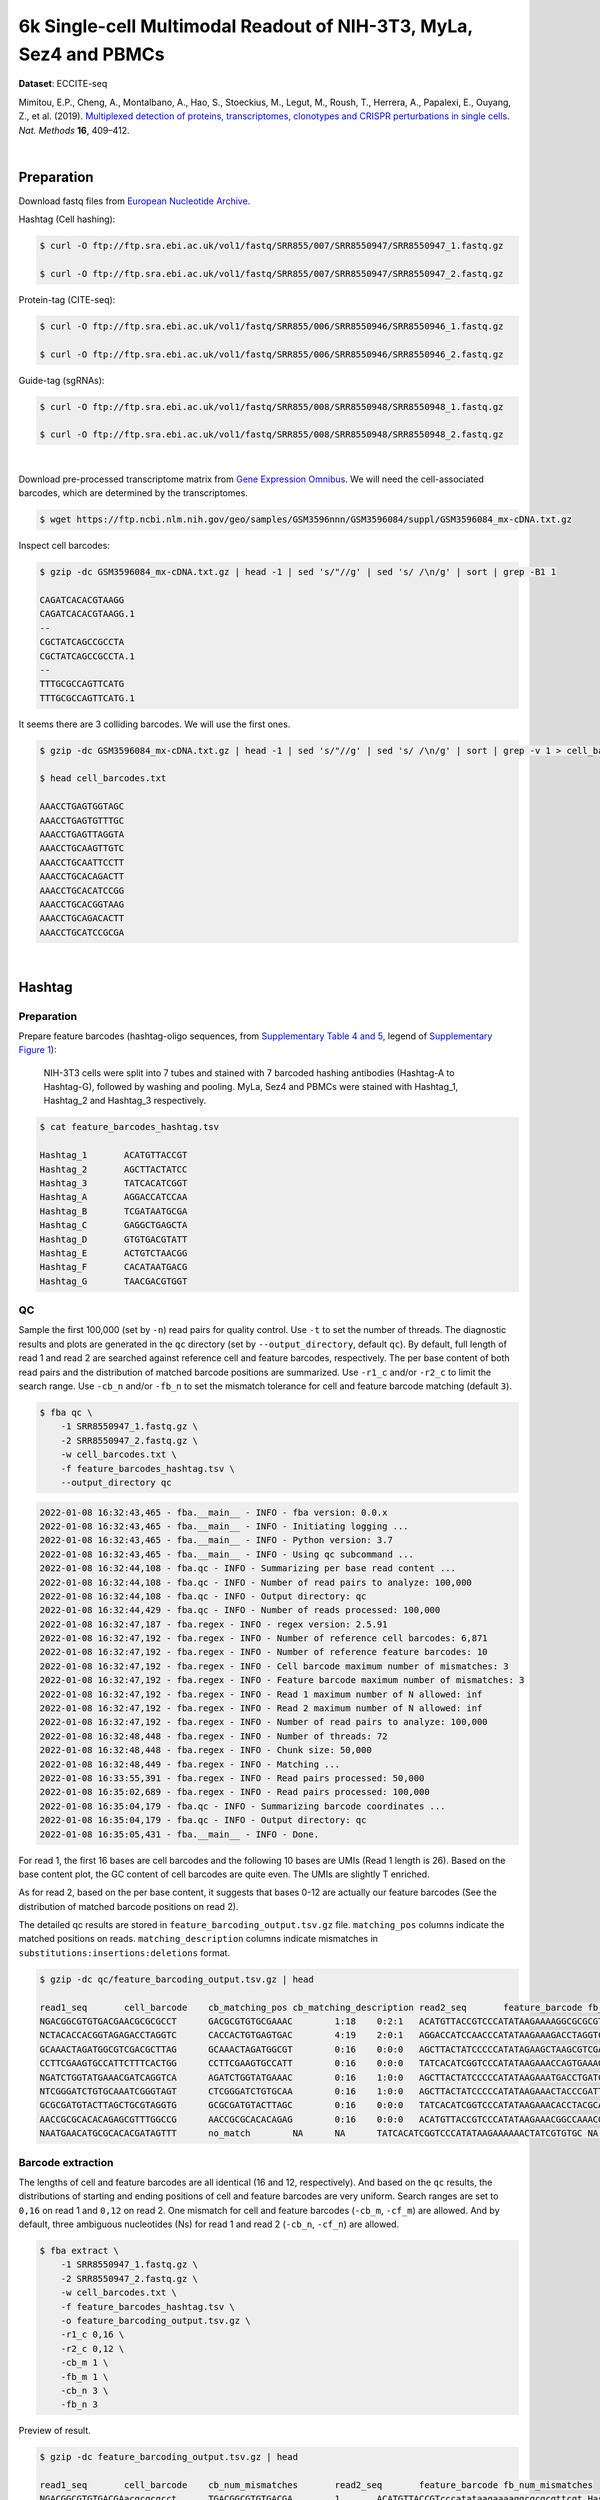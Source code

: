 .. _tutorial_eccite-seq_prjna521522:

####################################################################
 6k Single-cell Multimodal Readout of NIH-3T3, MyLa, Sez4 and PBMCs
####################################################################

**Dataset**: ECCITE-seq

Mimitou, E.P., Cheng, A., Montalbano, A., Hao, S., Stoeckius, M., Legut,
M., Roush, T., Herrera, A., Papalexi, E., Ouyang, Z., et al. (2019).
`Multiplexed detection of proteins, transcriptomes, clonotypes and
CRISPR perturbations in single cells
<https://doi.org/10.1038/s41592-019-0392-0>`_. *Nat. Methods* **16**,
409–412.

|

*************
 Preparation
*************

Download fastq files from `European Nucleotide Archive`_.

.. _european nucleotide archive: https://www.ebi.ac.uk/ena/browser/view/PRJNA521522?show=reads

Hashtag (Cell hashing):

.. code:: console

   $ curl -O ftp://ftp.sra.ebi.ac.uk/vol1/fastq/SRR855/007/SRR8550947/SRR8550947_1.fastq.gz

   $ curl -O ftp://ftp.sra.ebi.ac.uk/vol1/fastq/SRR855/007/SRR8550947/SRR8550947_2.fastq.gz

Protein-tag (CITE-seq):

.. code:: console

   $ curl -O ftp://ftp.sra.ebi.ac.uk/vol1/fastq/SRR855/006/SRR8550946/SRR8550946_1.fastq.gz

   $ curl -O ftp://ftp.sra.ebi.ac.uk/vol1/fastq/SRR855/006/SRR8550946/SRR8550946_2.fastq.gz

Guide-tag (sgRNAs):

.. code:: console

   $ curl -O ftp://ftp.sra.ebi.ac.uk/vol1/fastq/SRR855/008/SRR8550948/SRR8550948_1.fastq.gz

   $ curl -O ftp://ftp.sra.ebi.ac.uk/vol1/fastq/SRR855/008/SRR8550948/SRR8550948_2.fastq.gz

|

Download pre-processed transcriptome matrix from `Gene Expression
Omnibus`_. We will need the cell-associated barcodes, which are
determined by the transcriptomes.

.. _gene expression omnibus: https://www.ncbi.nlm.nih.gov/geo/query/acc.cgi?acc=GSM3596084

.. code:: console

   $ wget https://ftp.ncbi.nlm.nih.gov/geo/samples/GSM3596nnn/GSM3596084/suppl/GSM3596084_mx-cDNA.txt.gz

Inspect cell barcodes:

.. code:: console

   $ gzip -dc GSM3596084_mx-cDNA.txt.gz | head -1 | sed 's/"//g' | sed 's/ /\n/g' | sort | grep -B1 1

   CAGATCACACGTAAGG
   CAGATCACACGTAAGG.1
   --
   CGCTATCAGCCGCCTA
   CGCTATCAGCCGCCTA.1
   --
   TTTGCGCCAGTTCATG
   TTTGCGCCAGTTCATG.1

It seems there are 3 colliding barcodes. We will use the first ones.

.. code:: console

   $ gzip -dc GSM3596084_mx-cDNA.txt.gz | head -1 | sed 's/"//g' | sed 's/ /\n/g' | sort | grep -v 1 > cell_barcodes.txt

   $ head cell_barcodes.txt

   AAACCTGAGTGGTAGC
   AAACCTGAGTGTTTGC
   AAACCTGAGTTAGGTA
   AAACCTGCAAGTTGTC
   AAACCTGCAATTCCTT
   AAACCTGCACAGACTT
   AAACCTGCACATCCGG
   AAACCTGCACGGTAAG
   AAACCTGCAGACACTT
   AAACCTGCATCCGCGA

|

*********
 Hashtag
*********

Preparation
===========

Prepare feature barcodes (hashtag-oligo sequences, from `Supplementary
Table 4 and 5
<https://www.nature.com/articles/s41592-019-0392-0#MOESM1>`_, legend of
`Supplementary Figure 1
<https://www.nature.com/articles/s41592-019-0392-0#MOESM1>`_):

   NIH-3T3 cells were split into 7 tubes and stained with 7 barcoded
   hashing antibodies (Hashtag-A to Hashtag-G), followed by washing and
   pooling. MyLa, Sez4 and PBMCs were stained with Hashtag_1, Hashtag_2
   and Hashtag_3 respectively.

.. code:: console

   $ cat feature_barcodes_hashtag.tsv

   Hashtag_1       ACATGTTACCGT
   Hashtag_2       AGCTTACTATCC
   Hashtag_3       TATCACATCGGT
   Hashtag_A       AGGACCATCCAA
   Hashtag_B       TCGATAATGCGA
   Hashtag_C       GAGGCTGAGCTA
   Hashtag_D       GTGTGACGTATT
   Hashtag_E       ACTGTCTAACGG
   Hashtag_F       CACATAATGACG
   Hashtag_G       TAACGACGTGGT

QC
==

Sample the first 100,000 (set by ``-n``) read pairs for quality control.
Use ``-t`` to set the number of threads. The diagnostic results and
plots are generated in the ``qc`` directory (set by
``--output_directory``, default ``qc``). By default, full length of read
1 and read 2 are searched against reference cell and feature barcodes,
respectively. The per base content of both read pairs and the
distribution of matched barcode positions are summarized. Use ``-r1_c``
and/or ``-r2_c`` to limit the search range. Use ``-cb_n`` and/or
``-fb_n`` to set the mismatch tolerance for cell and feature barcode
matching (default ``3``).

.. code:: console

   $ fba qc \
       -1 SRR8550947_1.fastq.gz \
       -2 SRR8550947_2.fastq.gz \
       -w cell_barcodes.txt \
       -f feature_barcodes_hashtag.tsv \
       --output_directory qc

.. code:: console

   2022-01-08 16:32:43,465 - fba.__main__ - INFO - fba version: 0.0.x
   2022-01-08 16:32:43,465 - fba.__main__ - INFO - Initiating logging ...
   2022-01-08 16:32:43,465 - fba.__main__ - INFO - Python version: 3.7
   2022-01-08 16:32:43,465 - fba.__main__ - INFO - Using qc subcommand ...
   2022-01-08 16:32:44,108 - fba.qc - INFO - Summarizing per base read content ...
   2022-01-08 16:32:44,108 - fba.qc - INFO - Number of read pairs to analyze: 100,000
   2022-01-08 16:32:44,108 - fba.qc - INFO - Output directory: qc
   2022-01-08 16:32:44,429 - fba.qc - INFO - Number of reads processed: 100,000
   2022-01-08 16:32:47,187 - fba.regex - INFO - regex version: 2.5.91
   2022-01-08 16:32:47,192 - fba.regex - INFO - Number of reference cell barcodes: 6,871
   2022-01-08 16:32:47,192 - fba.regex - INFO - Number of reference feature barcodes: 10
   2022-01-08 16:32:47,192 - fba.regex - INFO - Cell barcode maximum number of mismatches: 3
   2022-01-08 16:32:47,192 - fba.regex - INFO - Feature barcode maximum number of mismatches: 3
   2022-01-08 16:32:47,192 - fba.regex - INFO - Read 1 maximum number of N allowed: inf
   2022-01-08 16:32:47,192 - fba.regex - INFO - Read 2 maximum number of N allowed: inf
   2022-01-08 16:32:47,192 - fba.regex - INFO - Number of read pairs to analyze: 100,000
   2022-01-08 16:32:48,448 - fba.regex - INFO - Number of threads: 72
   2022-01-08 16:32:48,448 - fba.regex - INFO - Chunk size: 50,000
   2022-01-08 16:32:48,449 - fba.regex - INFO - Matching ...
   2022-01-08 16:33:55,391 - fba.regex - INFO - Read pairs processed: 50,000
   2022-01-08 16:35:02,689 - fba.regex - INFO - Read pairs processed: 100,000
   2022-01-08 16:35:04,179 - fba.qc - INFO - Summarizing barcode coordinates ...
   2022-01-08 16:35:04,179 - fba.qc - INFO - Output directory: qc
   2022-01-08 16:35:05,431 - fba.__main__ - INFO - Done.

For read 1, the first 16 bases are cell barcodes and the following 10
bases are UMIs (Read 1 length is 26). Based on the base content plot,
the GC content of cell barcodes are quite even. The UMIs are slightly T
enriched.

.. image:: Pyplot_read1_per_base_seq_content_hashtag.webp
   :width: 390px
   :align: center

As for read 2, based on the per base content, it suggests that bases
0-12 are actually our feature barcodes (See the distribution of matched
barcode positions on read 2).

.. image:: Pyplot_read2_per_base_seq_content_hashtag.webp
   :width: 400px
   :align: center

.. image:: Pyplot_read2_barcodes_starting_ending_hashtag.webp
   :width: 400px
   :align: center

The detailed qc results are stored in
``feature_barcoding_output.tsv.gz`` file. ``matching_pos`` columns
indicate the matched positions on reads. ``matching_description``
columns indicate mismatches in ``substitutions:insertions:deletions``
format.

.. code:: console

   $ gzip -dc qc/feature_barcoding_output.tsv.gz | head

   read1_seq       cell_barcode    cb_matching_pos cb_matching_description read2_seq       feature_barcode fb_matching_pos fb_matching_description
   NGACGGCGTGTGACGAACGCGCGCCT      GACGCGTGTGCGAAAC        1:18    0:2:1   ACATGTTACCGTCCCATATAAGAAAAGGCGCGCGTTCGT Hashtag_1_ACATGTTACCGT  0:12    0:0:0
   NCTACACCACGGTAGAGACCTAGGTC      CACCACTGTGAGTGAC        4:19    2:0:1   AGGACCATCCAACCCATATAAGAAAGACCTAGGTCTCTA Hashtag_A_AGGACCATCCAA  0:12    0:0:0
   GCAAACTAGATGGCGTCGACGCTTAG      GCAAACTAGATGGCGT        0:16    0:0:0   AGCTTACTATCCCCCATATAGAAGCTAAGCGTCGACGCC Hashtag_2_AGCTTACTATCC  0:12    0:0:0
   CCTTCGAAGTGCCATTCTTTCACTGG      CCTTCGAAGTGCCATT        0:16    0:0:0   TATCACATCGGTCCCATATAAGAAACCAGTGAAAGAATG Hashtag_3_TATCACATCGGT  0:12    0:0:0
   NGATCTGGTATGAAACGATCAGGTCA      AGATCTGGTATGAAAC        0:16    1:0:0   AGCTTACTATCCCCCATATAAGAAATGACCTGATCGTTT Hashtag_2_AGCTTACTATCC  0:12    0:0:0
   NTCGGGATCTGTGCAAATCGGGTAGT      CTCGGGATCTGTGCAA        0:16    1:0:0   AGCTTACTATCCCCCATATAAGAAACTACCCGATTTGCA Hashtag_2_AGCTTACTATCC  0:12    0:0:0
   GCGCGATGTACTTAGCTGCGTAGGTG      GCGCGATGTACTTAGC        0:16    0:0:0   TATCACATCGGTCCCATATAAGAAACACCTACGCAGCTA Hashtag_3_TATCACATCGGT  0:12    0:0:0
   AACCGCGCACACAGAGCGTTTGGCCG      AACCGCGCACACAGAG        0:16    0:0:0   ACATGTTACCGTCCCATATAAGAAACGGCCAAACGCTCT Hashtag_1_ACATGTTACCGT  0:12    0:0:0
   NAATGAACATGCGCACACGATAGTTT      no_match        NA      NA      TATCACATCGGTCCCATATAAGAAAAAACTATCGTGTGC NA      NA      NA

Barcode extraction
==================

The lengths of cell and feature barcodes are all identical (16 and 12,
respectively). And based on the ``qc`` results, the distributions of
starting and ending positions of cell and feature barcodes are very
uniform. Search ranges are set to ``0,16`` on read 1 and ``0,12`` on
read 2. One mismatch for cell and feature barcodes (``-cb_m``,
``-cf_m``) are allowed. And by default, three ambiguous nucleotides (Ns)
for read 1 and read 2 (``-cb_n``, ``-cf_n``) are allowed.

.. code:: console

   $ fba extract \
       -1 SRR8550947_1.fastq.gz \
       -2 SRR8550947_2.fastq.gz \
       -w cell_barcodes.txt \
       -f feature_barcodes_hashtag.tsv \
       -o feature_barcoding_output.tsv.gz \
       -r1_c 0,16 \
       -r2_c 0,12 \
       -cb_m 1 \
       -fb_m 1 \
       -cb_n 3 \
       -fb_n 3

Preview of result.

.. code:: console

   $ gzip -dc feature_barcoding_output.tsv.gz | head

   read1_seq       cell_barcode    cb_num_mismatches       read2_seq       feature_barcode fb_num_mismatches
   NGACGGCGTGTGACGAacgcgcgcct      TGACGGCGTGTGACGA        1       ACATGTTACCGTcccatataagaaaaggcgcgcgttcgt Hashtag_1_ACATGTTACCGT  0
   NCTACACCACGGTAGAgacctaggtc      CCTACACCACGGTAGA        1       AGGACCATCCAAcccatataagaaagacctaggtctcta Hashtag_A_AGGACCATCCAA  0
   GCAAACTAGATGGCGTcgacgcttag      GCAAACTAGATGGCGT        0       AGCTTACTATCCcccatatagaagctaagcgtcgacgcc Hashtag_2_AGCTTACTATCC  0
   CCTTCGAAGTGCCATTctttcactgg      CCTTCGAAGTGCCATT        0       TATCACATCGGTcccatataagaaaccagtgaaagaatg Hashtag_3_TATCACATCGGT  0
   NGATCTGGTATGAAACgatcaggtca      AGATCTGGTATGAAAC        1       AGCTTACTATCCcccatataagaaatgacctgatcgttt Hashtag_2_AGCTTACTATCC  0
   NTCGGGATCTGTGCAAatcgggtagt      CTCGGGATCTGTGCAA        1       AGCTTACTATCCcccatataagaaactacccgatttgca Hashtag_2_AGCTTACTATCC  0
   GCGCGATGTACTTAGCtgcgtaggtg      GCGCGATGTACTTAGC        0       TATCACATCGGTcccatataagaaacacctacgcagcta Hashtag_3_TATCACATCGGT  0
   AACCGCGCACACAGAGcgtttggccg      AACCGCGCACACAGAG        0       ACATGTTACCGTcccatataagaaacggccaaacgctct Hashtag_1_ACATGTTACCGT  0
   TCAGATGAGAATGTTGgtggggcttc      TCAGATGAGAATGTTG        0       TATCACATCGGTcccatataagaaagaagccccaccaac Hashtag_3_TATCACATCGGT  0

Result summary.

57.0% (4,897,995 out of 8,591,807) of total read pairs have valid cell
and feature barcodes.

.. code:: console

   2022-01-08 16:35:05,778 - fba.__main__ - INFO - fba version: 0.0.x
   2022-01-08 16:35:05,778 - fba.__main__ - INFO - Initiating logging ...
   2022-01-08 16:35:05,778 - fba.__main__ - INFO - Python version: 3.7
   2022-01-08 16:35:05,778 - fba.__main__ - INFO - Using extract subcommand ...
   2022-01-08 16:35:05,791 - fba.levenshtein - INFO - Number of reference cell barcodes: 6,871
   2022-01-08 16:35:05,791 - fba.levenshtein - INFO - Number of reference feature barcodes: 10
   2022-01-08 16:35:05,791 - fba.levenshtein - INFO - Read 1 coordinates to search: [0, 16)
   2022-01-08 16:35:05,791 - fba.levenshtein - INFO - Read 2 coordinates to search: [0, 12)
   2022-01-08 16:35:05,791 - fba.levenshtein - INFO - Cell barcode maximum number of mismatches: 1
   2022-01-08 16:35:05,792 - fba.levenshtein - INFO - Feature barcode maximum number of mismatches: 1
   2022-01-08 16:35:05,792 - fba.levenshtein - INFO - Read 1 maximum number of N allowed: 3
   2022-01-08 16:35:05,792 - fba.levenshtein - INFO - Read 2 maximum number of N allowed: 3
   2022-01-08 16:35:05,984 - fba.levenshtein - INFO - Matching ...
   2022-01-08 16:38:39,570 - fba.levenshtein - INFO - Number of read pairs processed: 8,591,807
   2022-01-08 16:38:39,572 - fba.levenshtein - INFO - Number of read pairs w/ valid barcodes: 4,897,995
   2022-01-08 16:38:39,582 - fba.__main__ - INFO - Done.

Matrix generation
=================

Only fragments with valid (passed the criteria) cell and feature
barcodes are included. UMI deduplication is powered by UMI-tools
(`Smith, T., et al. 2017. Genome Res. 27, 491–499.`_). Use ``-us`` to
set the UMI starting position on read 1 (default ``16``). Use ``-ul`` to
set the UMI length (default ``12``). Fragments with UMI length less than
this value are discarded. Use ``-um`` to set mismatch threshold (default
``1``). UMI deduplication method is set by ``-ud`` (default
``directional``).

.. _smith, t., et al. 2017. genome res. 27, 491–499.: http://www.genome.org/cgi/doi/10.1101/gr.209601.116

The generated feature count matrix can be easily imported into
well-established single cell analysis packages: Seruat_ and Scanpy_.

.. _scanpy: https://scanpy.readthedocs.io/en/stable

.. _seruat: https://satijalab.org/seurat/

.. code:: console

   $ fba count \
       -i feature_barcoding_output.tsv.gz \
       -o matrix_featurecount.csv.gz \
       -us 16 \
       -ul 10 \
       -um 1 \
       -ud directional

Result summary.

31.3% (1,531,088 out of 4,897,995) of read pairs with valid cell and
feature barcodes are unique fragments. 17.8% (1,531,088 out of
8,591,807) of total sequenced read pairs contribute to the final matrix
with an average of 55 UMIs per cell.

.. code:: console

   2022-01-08 16:41:49,871 - fba.__main__ - INFO - fba version: 0.0.x
   2022-01-08 16:41:49,871 - fba.__main__ - INFO - Initiating logging ...
   2022-01-08 16:41:49,871 - fba.__main__ - INFO - Python version: 3.7
   2022-01-08 16:41:49,871 - fba.__main__ - INFO - Using demultiplex subcommand ...
   2022-01-08 16:42:01,202 - fba.__main__ - INFO - Skipping arguments: "-p/--prob"
   2022-01-08 16:42:01,203 - fba.demultiplex - INFO - Output directory: demultiplexed
   2022-01-08 16:42:01,203 - fba.demultiplex - INFO - Demultiplexing method: 1
   2022-01-08 16:42:01,203 - fba.demultiplex - INFO - UMI normalization method: clr
   2022-01-08 16:42:01,203 - fba.demultiplex - INFO - Visualization: On
   2022-01-08 16:42:01,203 - fba.demultiplex - INFO - Visualization method: tsne
   2022-01-08 16:42:01,203 - fba.demultiplex - INFO - Loading feature count matrix: matrix_featurecount.csv.gz ...
   2022-01-08 16:42:01,479 - fba.demultiplex - INFO - Number of cells: 6,871
   2022-01-08 16:42:01,479 - fba.demultiplex - INFO - Number of positive cells for a feature to be included: 200
   2022-01-08 16:42:01,498 - fba.demultiplex - INFO - Number of features: 10 / 10 (after filtering / original in the matrix)
   2022-01-08 16:42:01,498 - fba.demultiplex - INFO - Features: Hashtag_1 Hashtag_2 Hashtag_3 Hashtag_A Hashtag_B Hashtag_C Hashtag_D Hashtag_E Hashtag_F Hashtag_G
   2022-01-08 16:42:01,499 - fba.demultiplex - INFO - Total UMIs: 1,531,088 / 1,531,088
   2022-01-08 16:42:01,507 - fba.demultiplex - INFO - Median number of UMIs per cell: 55.0 / 55.0
   2022-01-08 16:42:01,507 - fba.demultiplex - INFO - Demultiplexing ...
   2022-01-08 16:44:11,296 - fba.demultiplex - INFO - Generating heatmap ...
   2022-01-08 16:44:17,314 - fba.demultiplex - INFO - Embedding ...
   2022-01-08 16:44:28,444 - fba.__main__ - INFO - Done.

Demultiplexing
==============

Cells are classified based on the abundance of features (hashtags, no
transcriptome information used). Demultiplexing method ``1`` (set by
``-dm``) is implemented based on the method described in `Stoeckius, M.,
et al. (2018) <https://doi.org/10.1186/s13059-018-1603-1>`_ with some
modifications. A cell identity matrix is generated in the output
directory (set by ``--output_directory``, default ``demultiplexed``): 0
means negative, 1 means positive. Use ``-q`` to set the quantile
threshold for demulitplexing (Default ``0.9999``). Set ``-v`` to create
visualization plots.

.. code:: console

   $ fba demultiplex \
       -i matrix_featurecount.csv.gz \
       --output_directory demultiplexed \
       -dm 1 \
       -v

.. code:: console

   2022-01-08 16:41:49,871 - fba.__main__ - INFO - fba version: 0.0.x
   2022-01-08 16:41:49,871 - fba.__main__ - INFO - Initiating logging ...
   2022-01-08 16:41:49,871 - fba.__main__ - INFO - Python version: 3.7
   2022-01-08 16:41:49,871 - fba.__main__ - INFO - Using demultiplex subcommand ...
   2022-01-08 16:42:01,202 - fba.__main__ - INFO - Skipping arguments: "-p/--prob"
   2022-01-08 16:42:01,203 - fba.demultiplex - INFO - Output directory: demultiplexed
   2022-01-08 16:42:01,203 - fba.demultiplex - INFO - Demultiplexing method: 1
   2022-01-08 16:42:01,203 - fba.demultiplex - INFO - UMI normalization method: clr
   2022-01-08 16:42:01,203 - fba.demultiplex - INFO - Visualization: On
   2022-01-08 16:42:01,203 - fba.demultiplex - INFO - Visualization method: tsne
   2022-01-08 16:42:01,203 - fba.demultiplex - INFO - Loading feature count matrix: matrix_featurecount.csv.gz ...
   2022-01-08 16:42:01,479 - fba.demultiplex - INFO - Number of cells: 6,871
   2022-01-08 16:42:01,479 - fba.demultiplex - INFO - Number of positive cells for a feature to be included: 200
   2022-01-08 16:42:01,498 - fba.demultiplex - INFO - Number of features: 10 / 10 (after filtering / original in the matrix)
   2022-01-08 16:42:01,498 - fba.demultiplex - INFO - Features: Hashtag_1 Hashtag_2 Hashtag_3 Hashtag_A Hashtag_B Hashtag_C Hashtag_D Hashtag_E Hashtag_F Hashtag_G
   2022-01-08 16:42:01,499 - fba.demultiplex - INFO - Total UMIs: 1,531,088 / 1,531,088
   2022-01-08 16:42:01,507 - fba.demultiplex - INFO - Median number of UMIs per cell: 55.0 / 55.0
   2022-01-08 16:42:01,507 - fba.demultiplex - INFO - Demultiplexing ...
   2022-01-08 16:44:11,296 - fba.demultiplex - INFO - Generating heatmap ...
   2022-01-08 16:44:17,314 - fba.demultiplex - INFO - Embedding ...
   2022-01-08 16:44:28,444 - fba.__main__ - INFO - Done.

Heatmap of the relative abundance of features (hashtags) across all
cells. Each column represents a single cell.

.. image:: Pyplot_heatmap_cells_demultiplexed_hashtag.png
   :alt: Heatmap
   :width: 700px
   :align: center

t-SNE embedding of cells based on the abundance of features (hashtags,
no transcriptome information used). Colors indicate the hashtag status
for each cell, as called by FBA.

.. image:: Pyplot_embedding_cells_demultiplexed_hashtag.webp
   :alt: t-SNE embedding
   :width: 500px
   :align: center

Preview the demultiplexing result: the numbers of singlets, multiplets
and negative cells. In summary, the numbers of MyLa, Sez4, PBMCs and
NIH-3T3 cells demultiplexed are 324, 283, 914 and 4,518 respectively.

.. code:: python

   In [1]: import pandas as pd

   In [2]: m = pd.read_csv("demultiplexed/matrix_cell_identity.csv.gz", index_col=0)

   In [3]: m.loc[:, m.sum(axis=0) == 1].sum(axis=1)
   Out[3]:
   Hashtag_1    324
   Hashtag_2    283
   Hashtag_3    914
   Hashtag_A    673
   Hashtag_B    771
   Hashtag_C    709
   Hashtag_D    603
   Hashtag_E    707
   Hashtag_F    764
   Hashtag_G    291
   dtype: int64

   In [4]: sum(m.sum(axis=0) > 1)
   Out[4]: 341

   In [5]: sum(m.sum(axis=0) == 0)
   Out[5]: 491

|

*************
 Protein-tag
*************

Preparation
===========

Prepare feature barcodes (protein-tag sequences, from `Supplementary
Table 3`_, legend of `Supplementary Figure 1`_):

   All cells were stained with a mix of anti-human CD29 and anti-mouse
   CD29 antibodies.

.. _supplementary table 3: https://www.nature.com/articles/s41592-019-0392-0#MOESM1

.. code:: console

   $ cat feature_barcodes_CD29.tsv

   hCD29   AATAGCGGAGCC
   mCD29   CGAAGACCAAGA

QC
==

.. code:: console

   $ fba qc \
       -1 SRR8550946_1.fastq.gz \
       -2 SRR8550946_2.fastq.gz \
       -w cell_barcodes.txt \
       -f feature_barcodes_CD29.tsv \
       --output_directory qc

.. code:: console

   2022-01-08 12:29:00,323 - fba.__main__ - INFO - fba version: 0.0.x
   2022-01-08 12:29:00,323 - fba.__main__ - INFO - Initiating logging ...
   2022-01-08 12:29:00,323 - fba.__main__ - INFO - Python version: 3.7
   2022-01-08 12:29:00,323 - fba.__main__ - INFO - Using qc subcommand ...
   2022-01-08 12:29:00,896 - fba.qc - INFO - Summarizing per base read content ...
   2022-01-08 12:29:00,896 - fba.qc - INFO - Number of read pairs to analyze: 100,000
   2022-01-08 12:29:00,896 - fba.qc - INFO - Output directory: qc
   2022-01-08 12:29:01,119 - fba.qc - INFO - Number of reads processed: 100,000
   2022-01-08 12:29:03,848 - fba.regex - INFO - regex version: 2.5.91
   2022-01-08 12:29:03,852 - fba.regex - INFO - Number of reference cell barcodes: 6,871
   2022-01-08 12:29:03,852 - fba.regex - INFO - Number of reference feature barcodes: 2
   2022-01-08 12:29:03,852 - fba.regex - INFO - Cell barcode maximum number of mismatches: 3
   2022-01-08 12:29:03,852 - fba.regex - INFO - Feature barcode maximum number of mismatches: 3
   2022-01-08 12:29:03,852 - fba.regex - INFO - Read 1 maximum number of N allowed: inf
   2022-01-08 12:29:03,852 - fba.regex - INFO - Read 2 maximum number of N allowed: inf
   2022-01-08 12:29:03,852 - fba.regex - INFO - Number of read pairs to analyze: 100,000
   2022-01-08 12:29:05,062 - fba.regex - INFO - Number of threads: 72
   2022-01-08 12:29:05,062 - fba.regex - INFO - Chunk size: 50,000
   2022-01-08 12:29:05,062 - fba.regex - INFO - Matching ...
   2022-01-08 12:31:07,626 - fba.regex - INFO - Read pairs processed: 50,000
   2022-01-08 12:33:11,971 - fba.regex - INFO - Read pairs processed: 100,000
   2022-01-08 12:33:13,341 - fba.qc - INFO - Summarizing barcode coordinates ...
   2022-01-08 12:33:13,341 - fba.qc - INFO - Output directory: qc
   2022-01-08 12:33:14,203 - fba.__main__ - INFO - Done.

As for read 2, based on the per base content, it suggests that bases
0-12 are actually our feature barcodes (See the distribution of matched
barcode positions on read 2).

.. image:: Pyplot_read2_per_base_seq_content_protein-tag.webp
   :width: 400px
   :align: center

.. image:: Pyplot_read2_barcodes_starting_ending_protein-tag.webp
   :width: 400px
   :align: center

The detailed qc results are stored in
``feature_barcoding_output.tsv.gz`` file. ``matching_pos`` columns
indicate the matched positions on reads. ``matching_description``
columns indicate mismatches in ``substitutions:insertions:deletions``
format.

.. code:: console

   $ gzip -dc feature_barcoding_output.tsv.gz | head -20

   read1_seq       cell_barcode    cb_matching_pos cb_matching_description read2_seq       feature_barcode fb_matching_pos fb_matching_description
   NAGCCGATCACGCGGTCTGGTGGGCA      CAGCCGATCACGCGGT        0:16    1:0:0   AATTCCGTCAGATGACCCATATAAGAAATGCCCACCAGA no_match        NA      NA
   NACACAAGTCTCCCTAGGCCTGTGAC      CAAGATCTCCCTTGTG        4:18    1:0:2   AATTCCGTCAGATGACCCATATAAGAAAGTCACAGGCCT no_match        NA      NA
   TGTATTCAGGAGTCTGAATTGTAATA      CTCGAGGAGATCTGAA        4:18    1:0:2   AATTCCGTCAGATGACCCATATAAGAAATATTACAATTC no_match        NA      NA
   NCGTCAAGTGCCTGGTGCTCCTGTAT      ACGTCAAGTGCCTGGT        0:16    1:0:0   CGAAGACCAAGACCCATATAAGAAAATACAGGAGCACCA mCD29_CGAAGACCAAGA      0:12    0:0:0
   CTAGAGTAGATCGATACGCGGATGGT      CTAGAGTAGATCTGAA        0:15    1:0:1   CGAAGACCAAGACCCATATAAGAAAACCATCCGCGTATC mCD29_CGAAGACCAAGA      0:12    0:0:0
   NATCGGGGTCGAACAGGGAGCGTCAG      AACCGCGAGCGTCAAG        11:26   2:0:1   AATTCCGTCAGATGACCCATATAAGAAACTGACGCTCCC no_match        NA      NA
   AAAGCAAAGACAAGCCAGTATTTACG      ACACCAAGTCCAGTAT        7:21    1:0:2   AATTCCGTCAGATGACCCATATAAGAAACGTAAATACTG no_match        NA      NA
   AAGCCGCGTCTCAACAACAGACTACG      AAGCCGCGTCTCAACA        0:16    0:0:0   AATTCCGTCAGATGACCCATATAAGAAACGTAGTCTGTT no_match        NA      NA
   ACGGAGAAGCGCCTCACTCTATCTTC      ATCCGAAAGCGCCTCA        0:16    1:1:1   AATTCCGTCAGATGACCCATATAAGAAAGAAGATAGAGT no_match        NA      NA
   TCGTACCCACCATCCTACACCGGCAC      CGGAGTCCACCATCCT        1:16    2:0:1   AATTCCGTCAGATGACCCATATAAGAAAAGTGCCGGTGT no_match        NA      NA
   ACAGCTACAGTATGCTTAAAAACAGG      ACAGCTAAGTACTTGC        0:15    0:1:2   AATTCCGTCAGATGACCCATATAAGAAACCTGTTTTTAA no_match        NA      NA
   NTAAGACGTCTAAACCGAGCTGGCAC      CAGCAGCGTCTAAACC        2:16    1:0:2   AATTCCGTCAGATGACCCATATAAGAAAGTGCCAGCTCG no_match        NA      NA
   TCTCTAATCCAGTATGCCTCTCTTGA      AATCCAGTCCGCATCT        5:21    3:0:0   AATTCCGTCAGATGACCCATATAAGAAATCAAGAGAGGC mCD29_CGAAGACCAAGA      23:34   2:0:1
   GACAGAGTCGCATGATTAAAAATCAA      ACAGCTATCGCATGAT        1:16    2:0:1   AATTCCGTCAGATGACCCATATAAGAAATTGATTTTTAA no_match        NA      NA
   NTGAGGGTCTCCAACCGCTTTCTAAT      GATCGCGTCTCCAACC        2:16    1:0:2   AATTCCGTCAGATGACCCATATAAGAAAATTAGAAAGCG no_match        NA      NA
   NAGCTGGTCGCCAAATACGTATAACT      GCCAAATTCGATAGAA        9:24    2:0:1   AATTCCGTCAGATGACCCATATAAGAAAAGTTATACGTA no_match        NA      NA
   GTGCGGTAGTGTTGAAGGTTTATAAT      AGTAGTCAGAAGGTTT        7:21    1:0:2   AATTCCGTCAGATGACCCATATAAGAAAATTATAAACCT no_match        NA      NA
   NGAGCACGTGCCTGTGCTACTAGTAC      ACGCCAGGTGCCTGTG        2:16    1:0:2   AATTCCGTCAGATGACCCATATAAGAAAGTACTAGTAGC no_match        NA      NA
   CGGGTCAAGACACTAAAAAACCTGCT      ACACTGACAAACTGCT        9:26    2:1:0   AATTCCGTCAGATGACCCATATAAGAAAAGCAGGTTTTT no_match        NA      NA

Barcode extraction
==================

.. code:: console

   $ fba extract \
       -1 SRR8550946_1.fastq.gz \
       -2 SRR8550946_2.fastq.gz \
       -w cell_barcodes.txt \
       -f feature_barcodes_CD29.tsv \
       -o feature_barcoding_output.tsv.gz \
       -r1_c 0,16 \
       -r2_c 0,12 \
       -cb_m 2

Preview of result.

.. code:: console

   $ gzip -dc feature_barcoding_output.tsv.gz | head

   read1_seq       cell_barcode    cb_num_mismatches       read2_seq       feature_barcode fb_num_mismatches
   NCGTCAAGTGCCTGGTgctcctgtat      ACGTCAAGTGCCTGGT        1       CGAAGACCAAGAcccatataagaaaatacaggagcacca mCD29_CGAAGACCAAGA      0
   CTAGAGTAGATCGATAcgcggatggt      CTAGAGTAGATCTGAA        2       CGAAGACCAAGAcccatataagaaaaccatccgcgtatc mCD29_CGAAGACCAAGA      0
   GGAAAGCCAATCCGATatcccgtatc      GGAAAGCCAATCCGAT        0       CGAAGACCAAGAcccatataagaaagatacgggatatcg mCD29_CGAAGACCAAGA      0
   GCAAACTCAAACAACAaaccttaagg      GCAAACTCAAACAACA        0       CGAAGACCAAGAcccatataagaaaccttaaggtttgtt mCD29_CGAAGACCAAGA      0
   GTTACAGGTCTCCACTaatagaaggg      GTTACAGGTCTCCACT        0       AATAGCGGAGCCcccatataagaaacccttctattagtg hCD29_AATAGCGGAGCC      0
   CGGACACAGGGCTTCCaaagttttag      CGGACACAGGGCTTCC        0       AATAGCGGAGCCcccatataagaaactaaaactttggaa hCD29_AATAGCGGAGCC      0
   TACGGATTCACCACCTcaccctcttg      TACGGATTCACCACCT        0       CGAAGACCAAGAcccatataagaaacaagagggtgaggt mCD29_CGAAGACCAAGA      0
   GCTTCCAGTTCCCTTGcagacaagag      GCTTCCAGTTCCCTTG        0       CGAAGACCAAGAcccatataagaaactcttgtctgcaag mCD29_CGAAGACCAAGA      0
   CTGCCTAGTGAAATCAatggggaggc      CTGCCTAGTGAAATCA        0       CGAAGACCAAGAcccatataagaaagcctccccattgat mCD29_CGAAGACCAAGA      0

Result summary.

5.9% (256,759 out of 4,372,604) of total read pairs have valid cell and
feature barcodes.

.. code:: console

   2022-01-08 12:33:14,547 - fba.__main__ - INFO - fba version: 0.0.x
   2022-01-08 12:33:14,547 - fba.__main__ - INFO - Initiating logging ...
   2022-01-08 12:33:14,547 - fba.__main__ - INFO - Python version: 3.7
   2022-01-08 12:33:14,547 - fba.__main__ - INFO - Using extract subcommand ...
   2022-01-08 12:33:14,561 - fba.levenshtein - INFO - Number of reference cell barcodes: 6,871
   2022-01-08 12:33:14,561 - fba.levenshtein - INFO - Number of reference feature barcodes: 2
   2022-01-08 12:33:14,561 - fba.levenshtein - INFO - Read 1 coordinates to search: [0, 16)
   2022-01-08 12:33:14,561 - fba.levenshtein - INFO - Read 2 coordinates to search: [0, 12)
   2022-01-08 12:33:14,561 - fba.levenshtein - INFO - Cell barcode maximum number of mismatches: 2
   2022-01-08 12:33:14,561 - fba.levenshtein - INFO - Feature barcode maximum number of mismatches: 1
   2022-01-08 12:33:14,561 - fba.levenshtein - INFO - Read 1 maximum number of N allowed: 3
   2022-01-08 12:33:14,561 - fba.levenshtein - INFO - Read 2 maximum number of N allowed: 3
   2022-01-08 12:33:15,856 - fba.levenshtein - INFO - Matching ...
   2022-01-08 12:37:37,930 - fba.levenshtein - INFO - Number of read pairs processed: 4,372,604
   2022-01-08 12:37:37,931 - fba.levenshtein - INFO - Number of read pairs w/ valid barcodes: 256,759
   2022-01-08 12:37:37,985 - fba.__main__ - INFO - Done.

Matrix generation
=================

.. code:: console

   $ fba count \
       -i feature_barcoding_output.tsv.gz \
       -o matrix_featurecount.csv.gz \
       -us 16 \
       -ul 10 \
       -um 1 \
       -ud directional

Result summary.

96.2% (246,996 out of 256,759) of read pairs with valid cell and feature
barcodes are unique fragments. 5.6% (246,996 out of 4,372,604) of total
sequenced read pairs contribute to the final matrix with an average of
29 UMIs per cell.

.. code:: console

   2022-01-08 12:37:38,233 - fba.__main__ - INFO - fba version: 0.0.x
   2022-01-08 12:37:38,233 - fba.__main__ - INFO - Initiating logging ...
   2022-01-08 12:37:38,233 - fba.__main__ - INFO - Python version: 3.7
   2022-01-08 12:37:38,233 - fba.__main__ - INFO - Using count subcommand ...
   2022-01-08 12:37:39,087 - fba.count - INFO - UMI-tools version: 1.1.1
   2022-01-08 12:37:39,090 - fba.count - INFO - UMI starting position on read 1: 16
   2022-01-08 12:37:39,090 - fba.count - INFO - UMI length: 10
   2022-01-08 12:37:39,090 - fba.count - INFO - UMI-tools deduplication threshold: 1
   2022-01-08 12:37:39,090 - fba.count - INFO - UMI-tools deduplication method: directional
   2022-01-08 12:37:39,090 - fba.count - INFO - Header line: read1_seq cell_barcode cb_num_mismatches read2_seq feature_barcode fb_num_mismatches
   2022-01-08 12:37:39,587 - fba.count - INFO - Number of lines processed: 256,759
   2022-01-08 12:37:39,590 - fba.count - INFO - Number of cell barcodes detected: 6,871
   2022-01-08 12:37:39,590 - fba.count - INFO - Number of features detected: 2
   2022-01-08 12:37:40,917 - fba.count - INFO - Total UMIs after deduplication: 246,996
   2022-01-08 12:37:40,926 - fba.count - INFO - Median number of UMIs per cell: 29.0
   2022-01-08 12:37:40,983 - fba.__main__ - INFO - Done.

t-SNE embedding of cells based on the abundance of features (hashtags,
no transcriptome information used). Colors indicate the hashtag status
for each cell, as called by FBA, and the abundance of protein tags. This
is a re-creation of `Fig. 1c`_ in `Mimitou, E.P., et al. (2019)`_ (The
embedding is based on hashtags, not the transcriptomes).

.. _fig. 1c: https://www.nature.com/articles/s41592-019-0392-0/figures/1

.. _mimitou, e.p., et al. (2019): https://doi.org/10.1038/s41592-019-0392-0

.. image:: Rplot_embedding_protein-tag_vertical.webp
   :width: 350px
   :alt: t-SNE embedding
   :align: center

|

***********
 Guide-tag
***********

Preparation
===========

Prepare feature barcodes (guide-tag sequences, from `Supplementary Table
2`_, `Supplementary Figure 1`_\c).

.. _supplementary table 2: https://www.nature.com/articles/s41592-019-0392-0#MOESM1

.. code:: console

   $ cat feature_barcodes_guide-tag.tsv

   mNT1    CGCGGAGCCGAATACCTCG
   mNT2    CGTCGAACCTCCGTGAAAG
   mNT3    ATCGAGCCGAACTGCAACT
   mNT4    AAGGCGTTCGCCTTACACG
   mNT5    GACATTTAGTACCCGGAGT
   mNT6    CTCGTTCCCTAACGGCGCG
   mNT7    CCCGTAGACGGTCGAACAA
   mNT8    CCATATCGCACCCGATGGG
   mNT9    TTACTAGCAGGTGACGCCC
   mNT10   AATACGTTGCGAGTAGAAG

QC
==

.. code:: console

   $ fba qc \
       -1 SRR8550948_1.fastq.gz \
       -2 SRR8550948_2.fastq.gz \
       -w cell_barcodes.txt \
       -f feature_barcodes_guide-tag.tsv \
       --output_directory qc

.. code:: console

   2022-01-08 14:39:46,616 - fba.__main__ - INFO - fba version: 0.0.x
   2022-01-08 14:39:46,616 - fba.__main__ - INFO - Initiating logging ...
   2022-01-08 14:39:46,617 - fba.__main__ - INFO - Python version: 3.7
   2022-01-08 14:39:46,617 - fba.__main__ - INFO - Using qc subcommand ...
   2022-01-08 14:39:47,209 - fba.qc - INFO - Summarizing per base read content ...
   2022-01-08 14:39:47,209 - fba.qc - INFO - Number of read pairs to analyze: 100,000
   2022-01-08 14:39:47,209 - fba.qc - INFO - Output directory: qc
   2022-01-08 14:39:47,428 - fba.qc - INFO - Number of reads processed: 100,000
   2022-01-08 14:39:50,099 - fba.regex - INFO - regex version: 2.5.91
   2022-01-08 14:39:50,103 - fba.regex - INFO - Number of reference cell barcodes: 6,871
   2022-01-08 14:39:50,103 - fba.regex - INFO - Number of reference feature barcodes: 10
   2022-01-08 14:39:50,103 - fba.regex - INFO - Cell barcode maximum number of mismatches: 3
   2022-01-08 14:39:50,103 - fba.regex - INFO - Feature barcode maximum number of mismatches: 3
   2022-01-08 14:39:50,103 - fba.regex - INFO - Read 1 maximum number of N allowed: inf
   2022-01-08 14:39:50,103 - fba.regex - INFO - Read 2 maximum number of N allowed: inf
   2022-01-08 14:39:50,103 - fba.regex - INFO - Number of read pairs to analyze: 100,000
   2022-01-08 14:39:51,295 - fba.regex - INFO - Number of threads: 72
   2022-01-08 14:39:51,296 - fba.regex - INFO - Chunk size: 50,000
   2022-01-08 14:39:51,296 - fba.regex - INFO - Matching ...
   2022-01-08 14:40:49,770 - fba.regex - INFO - Read pairs processed: 50,000
   2022-01-08 14:41:50,088 - fba.regex - INFO - Read pairs processed: 100,000
   2022-01-08 14:41:51,366 - fba.qc - INFO - Summarizing barcode coordinates ...
   2022-01-08 14:41:51,366 - fba.qc - INFO - Output directory: qc
   2022-01-08 14:41:52,542 - fba.__main__ - INFO - Done.

As for read 2, based on the per base content, it suggests that bases
15-34 are actually our feature barcodes (See the distribution of matched
barcode positions on read 2).

.. image:: Pyplot_read2_per_base_seq_content_guide-tag.webp
   :width: 400px
   :align: center

.. image:: Pyplot_read2_barcodes_starting_ending_guide-tag.webp
   :width: 400px
   :align: center

The detailed qc results are stored in
``feature_barcoding_output.tsv.gz`` file. ``matching_pos`` columns
indicate the matched positions on reads. ``matching_description``
columns indicate mismatches in ``substitutions:insertions:deletions``
format.

.. code:: console

   $ gzip -dc feature_barcoding_output.tsv.gz | head

   read1_seq       cell_barcode    cb_matching_pos cb_matching_description read2_seq       feature_barcode fb_matching_pos fb_matching_description
   NTAAGAGGTCTGCAATCTATATGCAA      AGCGGTCCATGCAATC        3:17    1:0:2   TTCTAGCTCTAAAACCCCGTAGACGGTCGAACAATCCCC mNT7_CCCGTAGACGGTCGAACAA        15:34   0:0:0
   ATCCACCGTCATATCGACATGCCACA      ATCCACCGTCATATCG        0:16    0:0:0   TTCTAGCTCTAAAACCCCGTAGACGGTCGAACAATCCCC mNT7_CCCGTAGACGGTCGAACAA        15:34   0:0:0
   TGCCAAACACTGAAGGATGTCGCCAC      ACACTGAAGGATGTAT        6:22    2:0:0   TTCTAGCTCTAAAACGACATTTAGTACCCGGAGTCCCCA mNT5_GACATTTAGTACCCGGAGT        15:34   0:0:0
   NTCGAAGAGGGTATCGTGAAGTGCTT      AGGGATGGTGAAGGCT        7:25    1:2:0   TTCTAGCTCTAAAACCCATATCGCACCCGATGGGTCCCC mNT8_CCATATCGCACCCGATGGG        15:34   0:0:0
   CCTTACGAGTGGACGTGCAGTCAGGT      CCTTACGAGTGGACGT        0:16    0:0:0   TTCTAGCTCTAAAACCTCGTTCCCTAACGGCGCGGCCCA mNT6_CTCGTTCCCTAACGGCGCG        15:34   0:0:0
   GGTACAGGATCGCAAACGCGCAAATT      ACACTGATCGCAAACT        3:18    2:0:1   AATTCCGTCAGATGACCCATATAAGAAATTTGCGCGTTT no_match        NA      NA
   NAAATGATCCAAACTGTAAGGGAAGC      AAACCTGTCCAAACTG        1:16    0:1:2   TTCTAGCTCTAAAACGACATTTAGTACCCGGAGTCCCCA mNT5_GACATTTAGTACCCGGAGT        15:34   0:0:0
   NCACATAAGGAGTTGCGCAACCGCGA      CACATAGAGTTCGCGC        1:18    0:2:1   TTCTAGCTCTAAAACCCATATCGCACCCGATGGGTCCCC mNT8_CCATATCGCACCCGATGGG        15:34   0:0:0
   AGGGTGAAGCGCTTATTAATCGAAGG      AGGGTGAAGCGATGAC        0:16    3:0:0   AATTCCGTCAGATGACCCATATAAGAAACCTTCGATTAA no_match        NA      NA

Barcode extraction
==================

.. code:: console

   $ fba extract \
       -1 SRR8550948_1.fastq.gz \
       -2 SRR8550948_2.fastq.gz \
       -w cell_barcodes.txt \
       -f feature_barcodes_guide-tag.tsv \
       -o feature_barcoding_output.tsv.gz \
       -r1_c 0,16 \
       -r2_c 15,34 \
       -cb_m 2

Result summary.

63.4% (24,425,023 out of 38,537,829) of total read pairs have valid cell
and feature barcodes.

.. code:: console

   2022-01-08 14:41:52,877 - fba.__main__ - INFO - fba version: 0.0.x
   2022-01-08 14:41:52,877 - fba.__main__ - INFO - Initiating logging ...
   2022-01-08 14:41:52,877 - fba.__main__ - INFO - Python version: 3.7
   2022-01-08 14:41:52,877 - fba.__main__ - INFO - Using extract subcommand ...
   2022-01-08 14:41:52,894 - fba.levenshtein - INFO - Number of reference cell barcodes: 6,871
   2022-01-08 14:41:52,895 - fba.levenshtein - INFO - Number of reference feature barcodes: 10
   2022-01-08 14:41:52,895 - fba.levenshtein - INFO - Read 1 coordinates to search: [0, 16)
   2022-01-08 14:41:52,895 - fba.levenshtein - INFO - Read 2 coordinates to search: [15, 34)
   2022-01-08 14:41:52,895 - fba.levenshtein - INFO - Cell barcode maximum number of mismatches: 2
   2022-01-08 14:41:52,895 - fba.levenshtein - INFO - Feature barcode maximum number of mismatches: 1
   2022-01-08 14:41:52,895 - fba.levenshtein - INFO - Read 1 maximum number of N allowed: 3
   2022-01-08 14:41:52,895 - fba.levenshtein - INFO - Read 2 maximum number of N allowed: 3
   2022-01-08 14:41:54,222 - fba.levenshtein - INFO - Matching ...
   2022-01-08 14:54:23,469 - fba.levenshtein - INFO - Read pairs processed: 10,000,000
   2022-01-08 15:06:57,696 - fba.levenshtein - INFO - Read pairs processed: 20,000,000
   2022-01-08 15:19:24,990 - fba.levenshtein - INFO - Read pairs processed: 30,000,000
   2022-01-08 15:30:09,131 - fba.levenshtein - INFO - Number of read pairs processed: 38,537,829
   2022-01-08 15:30:09,131 - fba.levenshtein - INFO - Number of read pairs w/ valid barcodes: 24,425,023
   2022-01-08 15:30:09,188 - fba.__main__ - INFO - Done.

Matrix generation
=================

.. code:: console

   $ fba count \
       -i feature_barcoding_output.tsv.gz \
       -o matrix_featurecount.csv.gz \
       -us 16 \
       -ul 10 \
       -um 1 \
       -ud directional

Result summary.

4.3% (1,050,888 out of 24,425,023) of read pairs with valid cell and
feature barcodes are unique fragments. 2.7% (1,050,888 out of
38,537,829) of total sequenced read pairs contribute to the final matrix
with an average of 102 UMIs per cell.

.. code:: console

   2022-01-08 15:30:09,447 - fba.__main__ - INFO - fba version: 0.0.x
   2022-01-08 15:30:09,447 - fba.__main__ - INFO - Initiating logging ...
   2022-01-08 15:30:09,447 - fba.__main__ - INFO - Python version: 3.7
   2022-01-08 15:30:09,447 - fba.__main__ - INFO - Using count subcommand ...
   2022-01-08 15:30:10,313 - fba.count - INFO - UMI-tools version: 1.1.1
   2022-01-08 15:30:10,316 - fba.count - INFO - UMI starting position on read 1: 16
   2022-01-08 15:30:10,316 - fba.count - INFO - UMI length: 10
   2022-01-08 15:30:10,316 - fba.count - INFO - UMI-tools deduplication threshold: 1
   2022-01-08 15:30:10,316 - fba.count - INFO - UMI-tools deduplication method: directional
   2022-01-08 15:30:10,316 - fba.count - INFO - Header line: read1_seq cell_barcode cb_num_mismatches read2_seq feature_barcode fb_num_mismatches
   2022-01-08 15:30:53,780 - fba.count - INFO - Number of lines processed: 24,425,023
   2022-01-08 15:30:53,785 - fba.count - INFO - Number of cell barcodes detected: 6,867
   2022-01-08 15:30:53,785 - fba.count - INFO - Number of features detected: 10
   2022-01-08 15:31:18,853 - fba.count - INFO - Total UMIs after deduplication: 1,050,888
   2022-01-08 15:31:18,862 - fba.count - INFO - Median number of UMIs per cell: 102.0
   2022-01-08 15:31:19,003 - fba.__main__ - INFO - Done.

t-SNE embedding of cells based on the abundance of features (hashtags,
no transcriptome information used). Colors indicate the guide tag
abundance for each cell, as caculated by FBA. This is a re-creation of
`Fig. 1c`_ (iv) in `Mimitou, E.P., et al. (2019)`_ (The embedding is
based on hashtags, not the transcriptomes).

.. image:: Rplot_embedding_guide.webp
   :alt: t-SNE embedding
   :width: 350px
   :align: center

|
